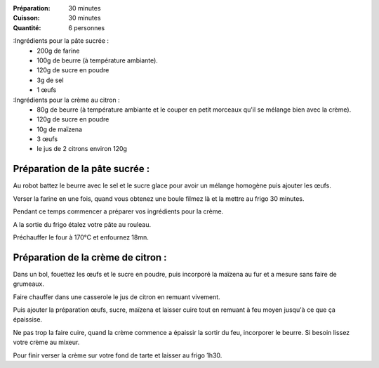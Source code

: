 :Préparation: 30 minutes
:Cuisson: 30 minutes
:Quantité: 6 personnes

:Ingrédients pour la pâte sucrée :
  - 200g de farine
  - 100g de beurre (à température ambiante).
  - 120g de sucre en poudre
  - 3g de sel
  - 1 œufs

:Ingrédients pour la crème au citron :
  - 80g de beurre (à température ambiante et le couper en petit morceaux qu'il se mélange bien avec la crème).
  - 120g de sucre en poudre
  - 10g de maïzena
  - 3 œufs
  - le jus de 2 citrons environ 120g

Préparation de la pâte sucrée :
-------------------------------


Au robot battez le beurre avec le sel et le sucre glace pour avoir un mélange homogène puis ajouter les œufs.

Verser la farine en une fois, quand vous obtenez une boule filmez là et la mettre au frigo 30 minutes.

Pendant ce temps commencer a préparer vos ingrédients pour la crème.

A la sortie du frigo étalez votre pâte au rouleau.

Préchauffer le four à 170°C et enfournez 18mn.

Préparation de la crème de citron :
-----------------------------------

Dans un bol, fouettez les œufs et le sucre en poudre, puis incorporé la maïzena au fur et a mesure sans faire de grumeaux.

Faire chauffer dans une casserole le jus de citron en remuant vivement.

Puis ajouter la préparation œufs, sucre, maïzena et laisser cuire tout en remuant à feu moyen jusqu'à ce que ça épaissise.

Ne pas trop la faire cuire, quand la crème commence a épaissir la sortir du feu, incorporer le beurre. Si besoin lissez votre crème au mixeur.

Pour finir verser la crème sur votre fond de tarte et laisser au frigo 1h30.
